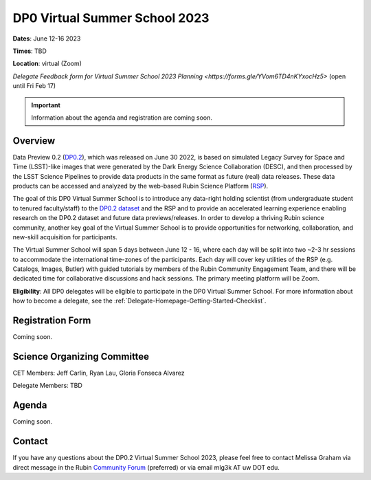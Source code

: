 .. Review the README on instructions to contribute.
.. Review the style guide to keep a consistent approach to the documentation.
.. Static objects, such as figures, should be stored in the _static directory. Review the _static/README on instructions to contribute.
.. Do not remove the comments that describe each section. They are included to provide guidance to contributors.
.. Do not remove other content provided in the templates, such as a section. Instead, comment out the content and include comments to explain the situation. For example:
	- If a section within the template is not needed, comment out the section title and label reference. Do not delete the expected section title, reference or related comments provided from the template.
    - If a file cannot include a title (surrounded by ampersands (#)), comment out the title from the template and include a comment explaining why this is implemented (in addition to applying the ``title`` directive).

.. This is the label that can be used for cross referencing this file.
.. Recommended title label format is "Directory Name"-"Title Name" -- Spaces should be replaced by hyphens.
.. _DP0-Delegate-Resources-VSS2023:
.. Each section should include a label for cross referencing to a given area.
.. Recommended format for all labels is "Title Name"-"Section Name" -- Spaces should be replaced by hyphens.
.. To reference a label that isn't associated with an reST object such as a title or figure, you must include the link and explicit title using the syntax :ref:`link text <label-name>`.
.. A warning will alert you of identical labels during the linkcheck process.

##############################
DP0 Virtual Summer School 2023
##############################

.. This section should provide a brief, top-level description of the page.

**Dates**: June 12-16 2023

**Times**: TBD

**Location**: virtual (Zoom)

`Delegate Feedback form for Virtual Summer School 2023 Planning <https://forms.gle/YVom6TD4nKYxocHz5>` (open until Fri Feb 17)

.. Important::
    Information about the agenda and registration are coming soon.


.. _DP0-Delegate-Resources-VSS2023-overview:

Overview
========

Data Preview 0.2 (`DP0.2 <https://dp0-2.lsst.io>`_), which was released on June 30 2022, is based on simulated 
Legacy Survey for Space and Time (LSST)-like images that were generated by the Dark Energy Science Collaboration (DESC), 
and then processed by the LSST Science Pipelines to provide data products in the same format as future (real) data releases.
These data products can be accessed and analyzed by the web-based Rubin Science Platform 
(`RSP <https://dp0-2.lsst.io/data-access-analysis-tools/index.html#rubin-science-platform-rsp>`_).

The goal of this DP0 Virtual Summer School is to introduce any data-right holding scientist 
(from undergraduate student to tenured faculty/staff) to the `DP0.2 dataset <https://dp0-2.lsst.io/data-products-dp0-2/index.html#the-desc-dc2-data-set>`_ 
and the RSP and to provide an accelerated learning experience enabling research on the DP0.2 dataset and future data previews/releases. 
In order to develop a thriving Rubin science community, another key goal of the Virtual Summer School is to provide opportunities 
for networking, collaboration, and new-skill acquisition for participants.

The Virtual Summer School will span 5 days between June 12 - 16, where each day will be split into two ~2-3 hr sessions to 
accommodate the international time-zones of the participants. 
Each day will cover key utilities of the RSP (e.g. Catalogs, Images, Butler) with guided tutorials by members of the 
Rubin Community Engagement Team, and there will be dedicated time for collaborative discussions and hack sessions. 
The primary meeting platform will be Zoom.

**Eligibility**: All DP0 delegates will be eligible to participate in the DP0 Virtual Summer School.
For more information about how to become a delegate, see the :ref:`Delegate-Homepage-Getting-Started-Checklist`.

.. _DP0-Delegate-Resources-VSS2023-SOC:

Registration Form
========

Coming soon.

Science Organizing Committee
============================

CET Members: Jeff Carlin, Ryan Lau, Gloria Fonseca Alvarez

Delegate Members: TBD



.. _DP0-Delegate-Resources-VSS2023-Agenda:

Agenda
======

Coming soon.

Contact
======
If you have any questions about the DP0.2 Virtual Summer School 2023, please feel free to contact Melissa Graham via direct message in the Rubin `Community Forum <https://community.lsst.org>`_ (preferred) or via email mlg3k AT uw DOT edu.
